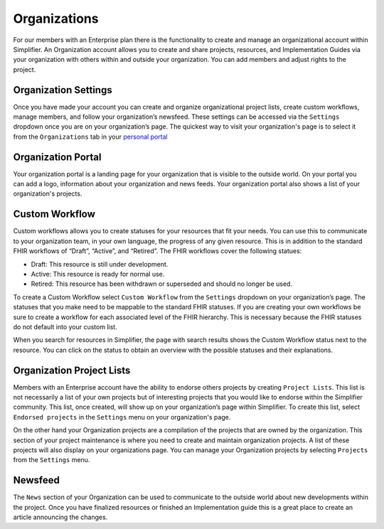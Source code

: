 Organizations
^^^^^^^^^^^^^
For our members with an Enterprise plan there is the functionality to create and manage an organizational account within Simplifier. An Organization account allows you to create and share projects, resources, and Implementation Guides via your organization with others within and outside your organization. You can add members and adjust rights to the project.  

Organization Settings
---------------------
Once you have made your account you can create and organize organizational project lists, create custom workflows, manage members, and follow your organization’s newsfeed. These settings can be accessed via the ``Settings`` dropdown once you are on your organization’s page. The quickest way to visit your organization's page is to select it from the ``Organizations`` tab in your `personal portal <simplifierPersonalContent.html#personal-portal>`_

.. image:: ./images/OrganizationSettings.PNG
    :align: center
    :scale: 50 %
    
Organization Portal
-------------------
Your organization portal is a landing page for your organization that is visible to the outside world. On your portal you can add a logo, information about your organization and news feeds. Your organization portal also shows a list of your organization's projects.

.. image:: ./images/OrganizationPortal.PNG
    :align: center

Custom Workflow
-----------------
Custom workflows allows you to create statuses for your resources that fit your needs. You can use this to communicate to your organization team, in your own language, the progress of any given resource. This is in addition to the standard FHIR workflows of “Draft”, “Active”, and “Retired”. The FHIR workflows cover the following statues:

* Draft: This resource is still under development.
* Active: This resource is ready for normal use.
* Retired: This resource has been withdrawn or superseded and should no longer be used.

To create a Custom Workflow select ``Custom Workflow`` from the ``Settings`` dropdown on your organization’s page. The statuses that you make need to be mappable to the standard FHIR statuses. If you are creating your own workflows be sure to create a workflow for each associated level of the FHIR hierarchy. This is necessary because the FHIR statuses do not default into your custom list.

.. image:: ./images/CustomWorkflow.PNG
    :align: center

When you search for resources in Simplifier, the page with search results shows the Custom Workflow status next to the resource. You can click on the status to obtain an overview with the possible statuses and their explanations.

Organization Project Lists
--------------------------
Members with an Enterprise account have the ability to endorse others projects by creating ``Project Lists``. This list is not necessarily a list of your own projects but of interesting projects that you would like to endorse within the Simplifier community. This list, once created, will show up on your organization’s page within Simplifier. To create this list, select ``Endorsed projects`` in the ``Settings`` menu on your organization's page. 

On the other hand your Organization projects are a compilation of the projects that are owned by the organization. This section of your project maintenance is where you need to create and maintain organization projects. A list of these projects will also display on your organizations page. You can manage your Organization projects by selecting ``Projects`` from the ``Settings`` menu.

Newsfeed
--------
The ``News`` section of your Organization can be used to communicate to the outside world about new developments within the project. Once you have finalized resources or finished an Implementation guide this is a great place to create an article announcing the changes.




